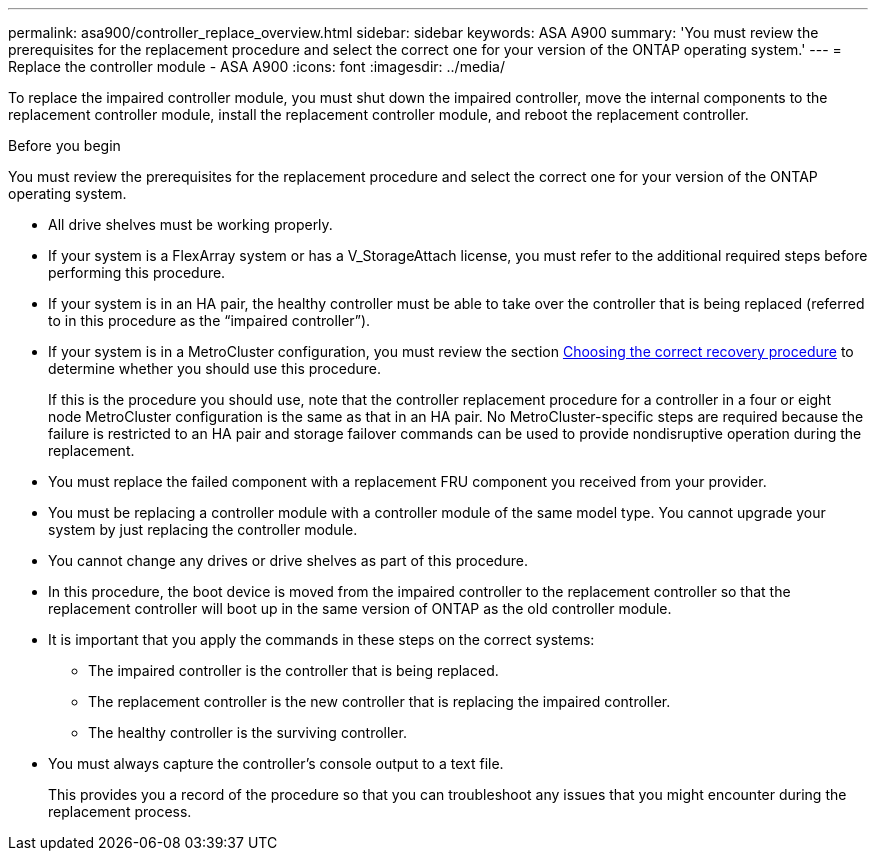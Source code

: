 ---
permalink: asa900/controller_replace_overview.html
sidebar: sidebar
keywords: ASA A900
summary: 'You must review the prerequisites for the replacement procedure and select the correct one for your version of the ONTAP operating system.'
---
= Replace the controller module - ASA A900
:icons: font
:imagesdir: ../media/

[.lead]
To replace the impaired controller module, you must shut down the impaired controller, move the internal components to the replacement controller module, install the replacement controller module, and reboot the replacement controller.

.Before you begin
You must review the prerequisites for the replacement procedure and select the correct one for your version of the ONTAP operating system.

* All drive shelves must be working properly.
* If your system is a FlexArray system or has a V_StorageAttach license, you must refer to the additional required steps before performing this procedure.
* If your system is in an HA pair, the healthy controller must be able to take over the controller that is being replaced (referred to in this procedure as the "`impaired controller`").
* If your system is in a MetroCluster configuration, you must review the section https://docs.netapp.com/us-en/ontap-metrocluster/disaster-recovery/concept_choosing_the_correct_recovery_procedure_parent_concept.html[Choosing the correct recovery procedure] to determine whether you should use this procedure.
+
If this is the procedure you should use, note that the controller replacement procedure for a controller in a four or eight node MetroCluster configuration is the same as that in an HA pair. No MetroCluster-specific steps are required because the failure is restricted to an HA pair and storage failover commands can be used to provide nondisruptive operation during the replacement.

* You must replace the failed component with a replacement FRU component you received from your provider.
* You must be replacing a controller module with a controller module of the same model type. You cannot upgrade your system by just replacing the controller module.
* You cannot change any drives or drive shelves as part of this procedure.
* In this procedure, the boot device is moved from the impaired controller to the replacement controller so that the replacement controller will boot up in the same version of ONTAP as the old controller module.
* It is important that you apply the commands in these steps on the correct systems:
 ** The impaired controller is the controller that is being replaced.
 ** The replacement controller is the new controller that is replacing the impaired controller.
 ** The healthy controller is the surviving controller.
* You must always capture the controller's console output to a text file.
+
This provides you a record of the procedure so that you can troubleshoot any issues that you might encounter during the replacement process.
